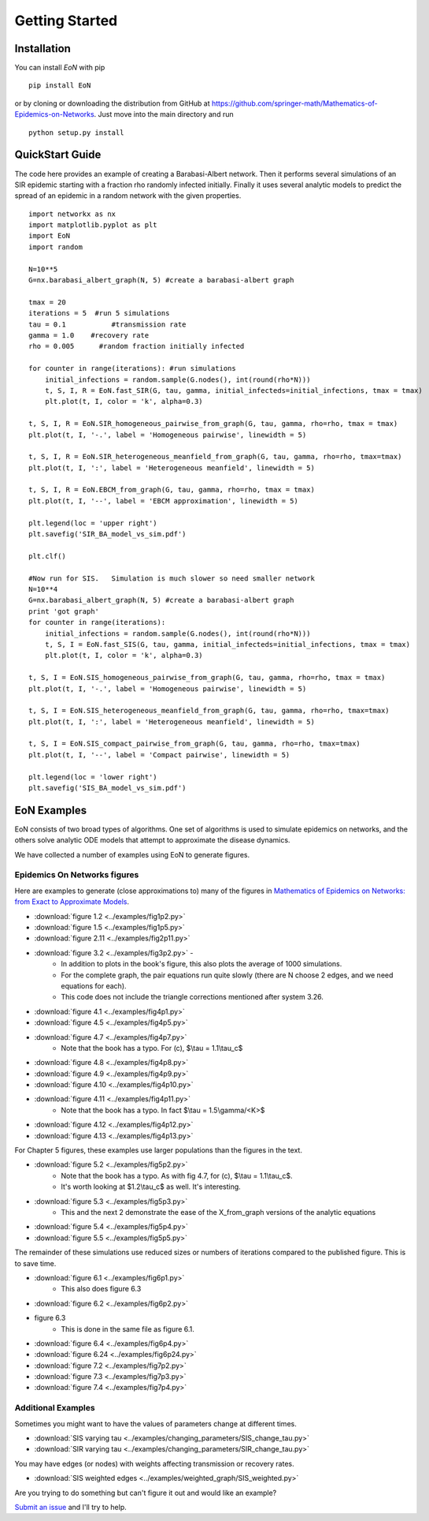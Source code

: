 Getting Started
===============

Installation
------------
You can install `EoN` with pip

::

    pip install EoN

or by cloning or downloading the distribution from GitHub 
at https://github.com/springer-math/Mathematics-of-Epidemics-on-Networks.  Just 
move into the main directory and run

:: 

    python setup.py install

QuickStart Guide
----------------

The code here provides an example of creating a Barabasi-Albert network.  Then it performs several simulations of an SIR epidemic starting with a fraction rho randomly infected initially.  Finally it uses several analytic models to predict the spread of an epidemic in a random network with the given properties.

::

    import networkx as nx
    import matplotlib.pyplot as plt
    import EoN
    import random
    
    N=10**5
    G=nx.barabasi_albert_graph(N, 5) #create a barabasi-albert graph
    
    tmax = 20
    iterations = 5  #run 5 simulations
    tau = 0.1           #transmission rate
    gamma = 1.0    #recovery rate
    rho = 0.005      #random fraction initially infected
    
    for counter in range(iterations): #run simulations
        initial_infections = random.sample(G.nodes(), int(round(rho*N))) 
        t, S, I, R = EoN.fast_SIR(G, tau, gamma, initial_infecteds=initial_infections, tmax = tmax)
        plt.plot(t, I, color = 'k', alpha=0.3)
            
    t, S, I, R = EoN.SIR_homogeneous_pairwise_from_graph(G, tau, gamma, rho=rho, tmax = tmax)
    plt.plot(t, I, '-.', label = 'Homogeneous pairwise', linewidth = 5)
    
    t, S, I, R = EoN.SIR_heterogeneous_meanfield_from_graph(G, tau, gamma, rho=rho, tmax=tmax)
    plt.plot(t, I, ':', label = 'Heterogeneous meanfield', linewidth = 5)
    
    t, S, I, R = EoN.EBCM_from_graph(G, tau, gamma, rho=rho, tmax = tmax)
    plt.plot(t, I, '--', label = 'EBCM approximation', linewidth = 5)
    
    plt.legend(loc = 'upper right')
    plt.savefig('SIR_BA_model_vs_sim.pdf')
    
    plt.clf()
   
    #Now run for SIS.   Simulation is much slower so need smaller network
    N=10**4  
    G=nx.barabasi_albert_graph(N, 5) #create a barabasi-albert graph
    print 'got graph'
    for counter in range(iterations):
        initial_infections = random.sample(G.nodes(), int(round(rho*N))) 
        t, S, I = EoN.fast_SIS(G, tau, gamma, initial_infecteds=initial_infections, tmax = tmax)
        plt.plot(t, I, color = 'k', alpha=0.3)
            
    t, S, I = EoN.SIS_homogeneous_pairwise_from_graph(G, tau, gamma, rho=rho, tmax = tmax)
    plt.plot(t, I, '-.', label = 'Homogeneous pairwise', linewidth = 5)
    
    t, S, I = EoN.SIS_heterogeneous_meanfield_from_graph(G, tau, gamma, rho=rho, tmax=tmax)
    plt.plot(t, I, ':', label = 'Heterogeneous meanfield', linewidth = 5)
    
    t, S, I = EoN.SIS_compact_pairwise_from_graph(G, tau, gamma, rho=rho, tmax=tmax)
    plt.plot(t, I, '--', label = 'Compact pairwise', linewidth = 5)
    
    plt.legend(loc = 'lower right')
    plt.savefig('SIS_BA_model_vs_sim.pdf')

EoN Examples
------------

EoN consists of two broad types of algorithms.  One set of algorithms is used to simulate epidemics on networks, and the others solve analytic ODE models that attempt to approximate the disease dynamics.


We have collected a number of examples using EoN to generate figures.

Epidemics On Networks figures
^^^^^^^^^^^^^^^^^^^^^^^^^^^^^

Here are examples to generate (close approximations to) many of the figures in 
`Mathematics of Epidemics on Networks: from Exact to Approximate Models`_. 


* :download:`figure 1.2 <../examples/fig1p2.py>`

* :download:`figure 1.5 <../examples/fig1p5.py>`

* :download:`figure 2.11 <../examples/fig2p11.py>`

* :download:`figure 3.2 <../examples/fig3p2.py>` - 
   - In addition to plots in the book's figure, this also plots the average of 1000 simulations.  
   - For the complete graph, the pair equations run quite slowly (there are N choose 2 edges, and we need equations for each).
   - This code does not include the triangle corrections mentioned after system 3.26.

* :download:`figure 4.1 <../examples/fig4p1.py>`

* :download:`figure 4.5 <../examples/fig4p5.py>`

* :download:`figure 4.7 <../examples/fig4p7.py>`  
   - Note that the book has a typo.  For (c), $\\tau = 1.1\\tau_c$

* :download:`figure 4.8 <../examples/fig4p8.py>`

* :download:`figure 4.9 <../examples/fig4p9.py>`

* :download:`figure 4.10 <../examples/fig4p10.py>`

* :download:`figure 4.11 <../examples/fig4p11.py>`  
   - Note that the book has a typo.  In fact $\\tau = 1.5\\gamma/<K>$

* :download:`figure 4.12 <../examples/fig4p12.py>`

* :download:`figure 4.13 <../examples/fig4p13.py>`

For Chapter 5 figures, these examples use larger populations than the figures in the text.

* :download:`figure 5.2 <../examples/fig5p2.py>`  
   - Note that the book has a typo.  As with fig 4.7, for (c), $\\tau = 1.1\\tau_c$. 
   - It's worth looking at $1.2\\tau_c$ as well.  It's interesting.

* :download:`figure 5.3 <../examples/fig5p3.py>`  
   - This and the next 2 demonstrate the ease of the X_from_graph versions of the analytic equations

* :download:`figure 5.4 <../examples/fig5p4.py>`  

* :download:`figure 5.5 <../examples/fig5p5.py>` 

The remainder of these simulations use reduced sizes or numbers of iterations compared to the published figure.  This is to save time.

* :download:`figure 6.1 <../examples/fig6p1.py>`  
   - This also does figure 6.3

* :download:`figure 6.2 <../examples/fig6p2.py>` 

* figure 6.3 
   - This is done in the same file as figure 6.1.

* :download:`figure 6.4 <../examples/fig6p4.py>` 

* :download:`figure 6.24 <../examples/fig6p24.py>` 

* :download:`figure 7.2 <../examples/fig7p2.py>` 

* :download:`figure 7.3 <../examples/fig7p3.py>` 

* :download:`figure 7.4 <../examples/fig7p4.py>` 



Additional Examples
^^^^^^^^^^^^^^^^^^^

Sometimes you might want to have the values of parameters change at different 
times.

* :download:`SIS varying tau <../examples/changing_parameters/SIS_change_tau.py>`

* :download:`SIR varying tau <../examples/changing_parameters/SIR_change_tau.py>`

You may have edges (or nodes) with weights affecting transmission or recovery
rates.

* :download:`SIS weighted edges <../examples/weighted_graph/SIS_weighted.py>`

Are you trying to do something but can't figure it out and would like an example?  

`Submit an issue`_ and I'll try to help.



.. _Mathematics of epidemics on networks\: from exact to approximate models: http://www.springer.com/us/book/9783319508047
.. _Submit an issue: https://github.com/springer-math/Mathematics-of-Epidemics-on-Networks/issues
